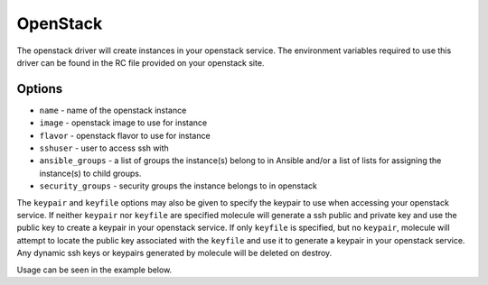 .. _openstack_driver_usage:

OpenStack
=========

The openstack driver will create instances in your openstack service. The
environment variables required to use this driver can be found in the RC file
provided on your openstack site.

Options
-------

* ``name`` - name of the openstack instance
* ``image`` - openstack image to use for instance
* ``flavor`` - openstack flavor to use for instance
* ``sshuser`` - user to access ssh with
* ``ansible_groups`` - a list of groups the instance(s) belong to in Ansible
  and/or a list of lists for assigning the instance(s) to child groups.
* ``security_groups`` - security groups the instance belongs to in openstack

The ``keypair`` and ``keyfile`` options may also be given to specify the
keypair to use when accessing your openstack service. If neither ``keypair`` nor
``keyfile`` are specified molecule will generate a ssh public and private key
and use the public key to create a keypair in your openstack service. If only
``keyfile`` is specified, but no ``keypair``, molecule will attempt to locate
the public key associated with the ``keyfile`` and use it to generate a keypair
in your openstack service. Any dynamic ssh keys or keypairs generated by
molecule will be deleted on destroy.

Usage can be seen in the example below.
